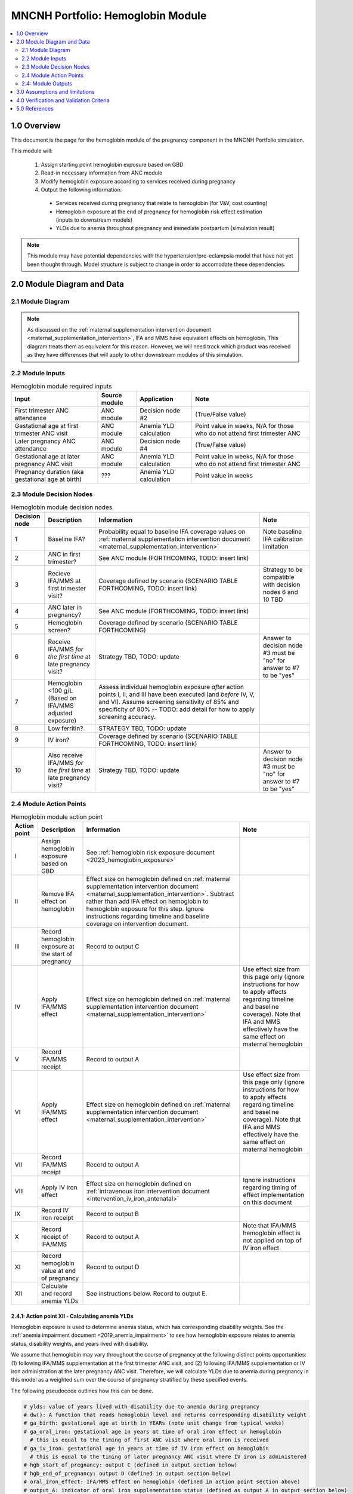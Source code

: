 .. role:: underline
    :class: underline

..
  Section title decorators for this document:

  ==============
  Document Title
  ==============

  Section Level 1 (#.0)
  +++++++++++++++++++++

  Section Level 2 (#.#)
  ---------------------

  Section Level 3 (#.#.#)
  ~~~~~~~~~~~~~~~~~~~~~~~

  Section Level 4
  ^^^^^^^^^^^^^^^

  Section Level 5
  '''''''''''''''

  The depth of each section level is determined by the order in which each
  decorator is encountered below. If you need an even deeper section level, just
  choose a new decorator symbol from the list here:
  https://docutils.sourceforge.io/docs/ref/rst/restructuredtext.html#sections
  And then add it to the list of decorators above.

.. _2024_vivarium_mncnh_portfolio_hemoglobin_module:

======================================
MNCNH Portfolio: Hemoglobin Module
======================================

.. contents::
  :local:
  :depth: 2

1.0 Overview
++++++++++++

This document is the page for the hemoglobin module of the pregnancy component
in the MNCNH Portfolio simulation.

This module will:

  1. Assign starting point hemoglobin exposure based on GBD

  2. Read-in necessary information from ANC module

  3. Modify hemoglobin exposure according to services received during pregnancy

  4. Output the following information:

    - Services received during pregnancy that relate to hemoglobin (for V&V, cost counting)

    - Hemoglobin exposure at the end of pregnancy for hemoglobin risk effect estimation (inputs to downstream models)
    
    - YLDs due to anemia throughout pregnancy and immediate postpartum (simulation result)

.. todo::
  
  Link ANC module page when it exists

.. note::

  This module may have potential dependencies with the hypertension/pre-eclampsia model that have not yet been thought through. Model structure is subject to change in order to accomodate these dependencies.

2.0 Module Diagram and Data
+++++++++++++++++++++++++++++++

2.1 Module Diagram
----------------------

.. note::
  
  As discussed on the :ref:`maternal supplementation intervention document <maternal_supplementation_intervention>`, IFA and MMS have equivalent effects on hemoglobin. This diagram treats them as equivalent for this reason. However, we will need track which product was received as they have differences that will apply to other downstream modules of this simulation. 

.. image:: hemoglobin_component.png

2.2 Module Inputs
---------------------

.. list-table:: Hemoglobin module required inputs
  :header-rows: 1

  * - Input
    - Source module
    - Application
    - Note
  * - First trimester ANC attendance 
    - ANC module
    - Decision node #2
    - (True/False value)
  * - Gestational age at first trimester ANC visit
    - ANC module
    - Anemia YLD calculation
    - Point value in weeks, N/A for those who do not attend first trimester ANC
  * - Later pregnancy ANC attendance
    - ANC module
    - Decision node #4
    - (True/False value)
  * - Gestational age at later pregnancy ANC visit
    - ANC module 
    - Anemia YLD calculation
    - Point value in weeks, N/A for those who do not attend first trimester ANC
  * - Pregnancy duration (aka gestational age at birth)
    - ???
    - Anemia YLD calculation
    - Point value in weeks

.. todo::
  
  Link to appropriate pages when ready

2.3 Module Decision Nodes
-----------------------------

.. list-table:: Hemoglobin module decision nodes
  :header-rows: 1

  * - Decision node
    - Description
    - Information
    - Note
  * - 1
    - Baseline IFA?
    - Probability equal to baseline IFA coverage values on :ref:`maternal supplementation intervention document <maternal_supplementation_intervention>`
    - Note baseline IFA calibration limitation
  * - 2
    - ANC in first trimester?
    - See ANC module (FORTHCOMING, TODO: insert link)
    - 
  * - 3
    - Recieve IFA/MMS at first trimester visit?
    - Coverage defined by scenario (SCENARIO TABLE FORTHCOMING, TODO: insert link)
    - Strategy to be compatible with decision nodes 6 and 10 TBD
  * - 4
    - ANC later in pregnancy?
    - See ANC module (FORTHCOMING, TODO: insert link)
    - 
  * - 5
    - Hemoglobin screen?
    - Coverage defined by scenario (SCENARIO TABLE FORTHCOMING)
    - 
  * - 6
    - Receive IFA/MMS *for the first time* at late pregnancy visit?
    - Strategy TBD, TODO: update
    - Answer to decision node #3 must be "no" for answer to #7 to be "yes"
  * - 7 
    - Hemoglobin <100 g/L (Based on IFA/MMS adjusted exposure)
    - Assess individual hemoglobin exposure *after* action points I, II, and III have been executed (and *before* IV, V, and VI). Assume screening sensitivity of 85% and specificity of 80% -- TODO: add detail for how to apply screening accuracy.
    - 
  * - 8
    - Low ferritin?
    - STRATEGY TBD, TODO: update
    - 
  * - 9
    - IV iron?
    - Coverage defined by scenario (SCENARIO TABLE FORTHCOMING, TODO: insert link)
    - 
  * - 10
    - Also receive IFA/MMS *for the first time* at late pregnancy visit?
    - Strategy TBD, TODO: update
    - Answer to decision node #3 must be "no" for answer to #7 to be "yes"

2.4 Module Action Points
---------------------------

.. list-table:: Hemoglobin module action point
  :header-rows: 1

  * - Action point
    - Description
    - Information
    - Note
  * - I
    - Assign hemoglobin exposure based on GBD
    - See :ref:`hemoglobin risk exposure document <2023_hemoglobin_exposure>`
    - 
  * - II
    - Remove IFA effect on hemoglobin
    - Effect size on hemoglobin defined on :ref:`maternal supplementation intervention document <maternal_supplementation_intervention>`. Subtract rather than add IFA effect on hemoglobin to hemoglobin exposure for this step. Ignore instructions regarding timeline and baseline coverage on intervention document.
    - 
  * - III
    - Record hemoglobin exposure at the start of pregnancy
    - Record to output C
    - 
  * - IV
    - Apply IFA/MMS effect
    - Effect size on hemoglobin defined on :ref:`maternal supplementation intervention document <maternal_supplementation_intervention>`
    - Use effect size from this page only (ignore instructions for how to apply effects regarding timeline and baseline coverage). Note that IFA and MMS effectively have the same effect on maternal hemoglobin
  * - V
    - Record IFA/MMS receipt
    - Record to output A
    - 
  * - VI
    - Apply IFA/MMS effect
    - Effect size on hemoglobin defined on :ref:`maternal supplementation intervention document <maternal_supplementation_intervention>`
    - Use effect size from this page only (ignore instructions for how to apply effects regarding timeline and baseline coverage). Note that IFA and MMS effectively have the same effect on maternal hemoglobin
  * - VII
    - Record IFA/MMS receipt
    - Record to output A
    - 
  * - VIII
    - Apply IV iron effect
    - Effect size on hemoglobin defined on :ref:`intravenous iron intervention document <intervention_iv_iron_antenatal>`
    - Ignore instructions regarding timing of effect implementation on this document
  * - IX
    - Record IV iron receipt
    - Record to output B
    - 
  * - X
    - Record receipt of IFA/MMS
    - Record to output A
    - Note that IFA/MMS hemoglobin effect is not applied on top of IV iron effect
  * - XI
    - Record hemoglobin value at end of pregnancy
    - Record to output D
    - 
  * - XII
    - Calculate and record anemia YLDs
    - See instructions below. Record to output E.
    - 

2.4.1: Action point XII - Calculating anemia YLDs
~~~~~~~~~~~~~~~~~~~~~~~~~~~~~~~~~~~~~~~~~~~~~~~~~~~~~

Hemoglobin exposure is used to determine anemia status, which has corresponding disability weights. See the :ref:`anemia impairment document <2019_anemia_impairment>` to see how hemoglobin exposure relates to anemia status, disability weights, and years lived with disability.

.. todo::

  Check to see if there are any updates that need to be made to the anemia impairment document for GBD 2023

We assume that hemoglobin may vary throughout the course of pregnancy at the following distinct points opportunities: (1) following IFA/MMS supplementation at the first trimester ANC visit, and (2) following IFA/MMS supplementation or IV iron administration at the later pregnancy ANC visit. Therefore, we will calculate YLDs due to anemia during pregnancy in this model as a weighted sum over the course of pregnancy stratified by these specified events.

The following pseudocode outlines how this can be done.

.. code-block:: python

  # ylds: value of years lived with disability due to anemia during pregnancy
  # dw(): A function that reads hemoglobin level and returns corresponding disability weight
  # ga_birth: gestational age at birth in YEARs (note unit change from typical weeks)
  # ga_oral_iron: gestational age in years at time of oral iron effect on hemoglobin 
    # this is equal to the timing of first ANC visit where oral iron is received
  # ga_iv_iron: gestational age in years at time of IV iron effect on hemoglobin
    # this is equal to the timing of later pregnancy ANC visit where IV iron is administered 
  # hgb_start_of_pregnancy: output C (defined in output section below)
  # hgb_end_of_pregnancy: output D (defined in output section below)
  # oral_iron_effect: IFA/MMS effect on hemoglobin (defined in action point section above)
  # output_A: indicator of oral iron supplementation status (defined as output A in output section below)
  # output_B: indicator of IV iron administration status (defined as output B in output section below)

  if output_A == 'none' and output_B == False: # no oral or IV iron in pregnancy
    ylds = dw(hgb_at_birth) * ga_birth
  elif output_A is in ['ifa','mms']: # received oral iron
    if output_B: # also received IV iron
      if ga_oral_iron < ga_iv_iron: # oral iron was started before receiving IV iron
        ylds = (dw(hgb_start_of_pregnancy) * ga_oral_iron
              + dw(hgb_start_of_pregnancy + oral_iron_effect) * (ga_iv_iron - ga_oral_iron)
              + dw(hgb_end_of_pregnancy) * (ga_birth - ga_iv_iron)
        )
      else: # did not receive oral iron before IV iron
        ylds = (dw(hgb_start_of_pregnancy) * ga_iv_iron
              + dw(hgb_end_of_pregnancy) * (ga_birth - ga_iv_iron)
        )
    else: # received oral but not IV iron
      ylds = (dw(hgb_start_of_pregnancy) * ga_oral_iron
            + dw(hgb_end_of_pregnancy) * (ga_birth - ga_oral_iron)
      )
  else: # received IV iron and not oral iron
    ylds = (dw(hgb_start_of_pregnancy) * ga_iv_iron
          + dw(end_of_pregnancy) * (ga_birth - ga_iv_iron)
    )

.. todo::

  Decide whether or not we want to model two week delay between start of iron intervention and effect on hemoglobin that we have modeled in the past. If so, then update documentation accordingly.

  The main reason I would like to avoid it is if/when we run into instances of IV iron very late in pregnancy that ends up not impacting pregnancy hemoglobin, but potentially postpartum hemoglobin. This seems like it would be significantly more complicated to model.

.. note::

  We additionally assume that maternal hemorrhage has the potential to decrease *postpartum* hemoglobin (and thereby YLDs due to anemia in the postpartum period). This will affect total YLDs due to anemia in the overall simulation. However, these will be assessed separately as they take place outside of the pregnancy model.

2.4: Module Outputs
-----------------------

.. list-table:: Hemoglobin module outputs
  :header-rows: 1

  * - Output
    - Value
    - Dependencies
  * - A. Maternal supplementation
    - `ifa` / `mms` / `none`
    - Used for anemia YLD calculation, V&V
  * - B. IV iron
    - `True` / `False`
    - Used for anemia YLD calculation, V&V
  * - C. Hemoglobin at the beginning of pregnancy 
    - point value
    - V&V
  * - D. Hemoglobin at the end of pregnancy
    - point value
    - Value to be used for :ref:`hemoglobin risk effects model <2023_hemoglobin_effects>`, V&V
  * - E. Anemia YLDs
    - Point value
    - Simulation results

3.0 Assumptions and limitations
++++++++++++++++++++++++++++++++

- We assume there are no changes in natural history hemoglobin trajectory throughout pregnancy. 

- We assume immediate effect of oral and IV iron interventions on hemoglobin from intervention receipt.

- We assume complete adherence of oral iron intervention.

- We assume no additional effect of oral iron supplementation when taken following IV iron administration

4.0 Verification and Validation Criteria
+++++++++++++++++++++++++++++++++++++++++

- Baseline simulated anemia YLDs should match corresponding pregnancy-specific GBD values. TODO: define specifically what these are (do they save pregnancy-specific impairment prevalence in GBD 2023 or do we need to calculate our own targets again?)

- Baseline simulated hemoglobin distribution (mean and standard deviation) should match the GBD 2023 hemoglobin risk exposure distribution

- Hemoglobin at the start of pregnancy and end of pregnancy should vary in accordance with intervention receipts

- Intervention coverage should match expected values

- At the individual level, only simulants who attend ANC should receive interventions

5.0 References
+++++++++++++++

